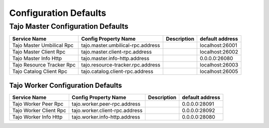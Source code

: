 **********************
Configuration Defaults
**********************

Tajo Master Configuration Defaults
====================================

============================  ==============================================================  ===========   ===============  
  Service Name                Config Property Name                                            Description   default address 
============================  ==============================================================  ===========   ===============  
Tajo Master Umbilical Rpc     tajo.master.umbilical-rpc.address                                             localhost:26001 
Tajo Master Client Rpc        tajo.master.client-rpc.address                                                localhost:26002 
Tajo Master Info Http         tajo.master.info-http.address                                                 0.0.0.0:26080
Tajo Resource Tracker Rpc     tajo.resource-tracker.rpc.address                                             localhost:26003
Tajo Catalog Client Rpc       tajo.catalog.client-rpc.address                                               localhost:26005
============================  ==============================================================  ===========   ===============  

====================================
Tajo Worker Configuration Defaults
====================================

============================  ==============================================================  ===========   ===============  
  Service Name                Config Property Name                                            Description   default address 
============================  ==============================================================  ===========   ===============  
Tajo Worker Peer Rpc          tajo.worker.peer-rpc.address                                                  0.0.0.0:28091   
Tajo Worker Client Rpc        tajo.worker.client-rpc.address                                                0.0.0.0:28092   
Tajo Worker Info Http         tajo.worker.info-http.address                                                 0.0.0.0:28080   
============================  ==============================================================  ===========   ===============  